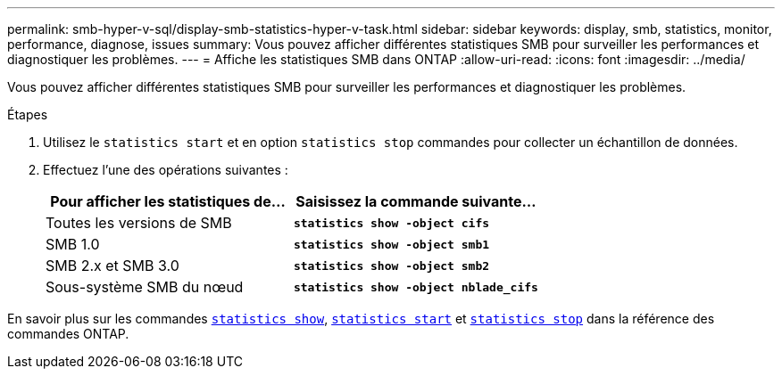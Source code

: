 ---
permalink: smb-hyper-v-sql/display-smb-statistics-hyper-v-task.html 
sidebar: sidebar 
keywords: display, smb, statistics, monitor, performance, diagnose, issues 
summary: Vous pouvez afficher différentes statistiques SMB pour surveiller les performances et diagnostiquer les problèmes. 
---
= Affiche les statistiques SMB dans ONTAP
:allow-uri-read: 
:icons: font
:imagesdir: ../media/


[role="lead"]
Vous pouvez afficher différentes statistiques SMB pour surveiller les performances et diagnostiquer les problèmes.

.Étapes
. Utilisez le `statistics start` et en option `statistics stop` commandes pour collecter un échantillon de données.
. Effectuez l'une des opérations suivantes :
+
|===
| Pour afficher les statistiques de... | Saisissez la commande suivante... 


 a| 
Toutes les versions de SMB
 a| 
`*statistics show -object cifs*`



 a| 
SMB 1.0
 a| 
`*statistics show -object smb1*`



 a| 
SMB 2.x et SMB 3.0
 a| 
`*statistics show -object smb2*`



 a| 
Sous-système SMB du nœud
 a| 
`*statistics show -object nblade_cifs*`

|===


En savoir plus sur les commandes link:https://docs.NetApp.com/US-fr/ONTAP-cli/statistics-show.html[`statistics show`^], link:https://docs.NetApp.com/US-en/ONTAP-cli/statistics-start.html[`statistics start`^] et link:https://docs.NetApp.com/US-en/ONTAP-cli/statistics-stop.html[`statistics stop`^] dans la référence des commandes ONTAP.

